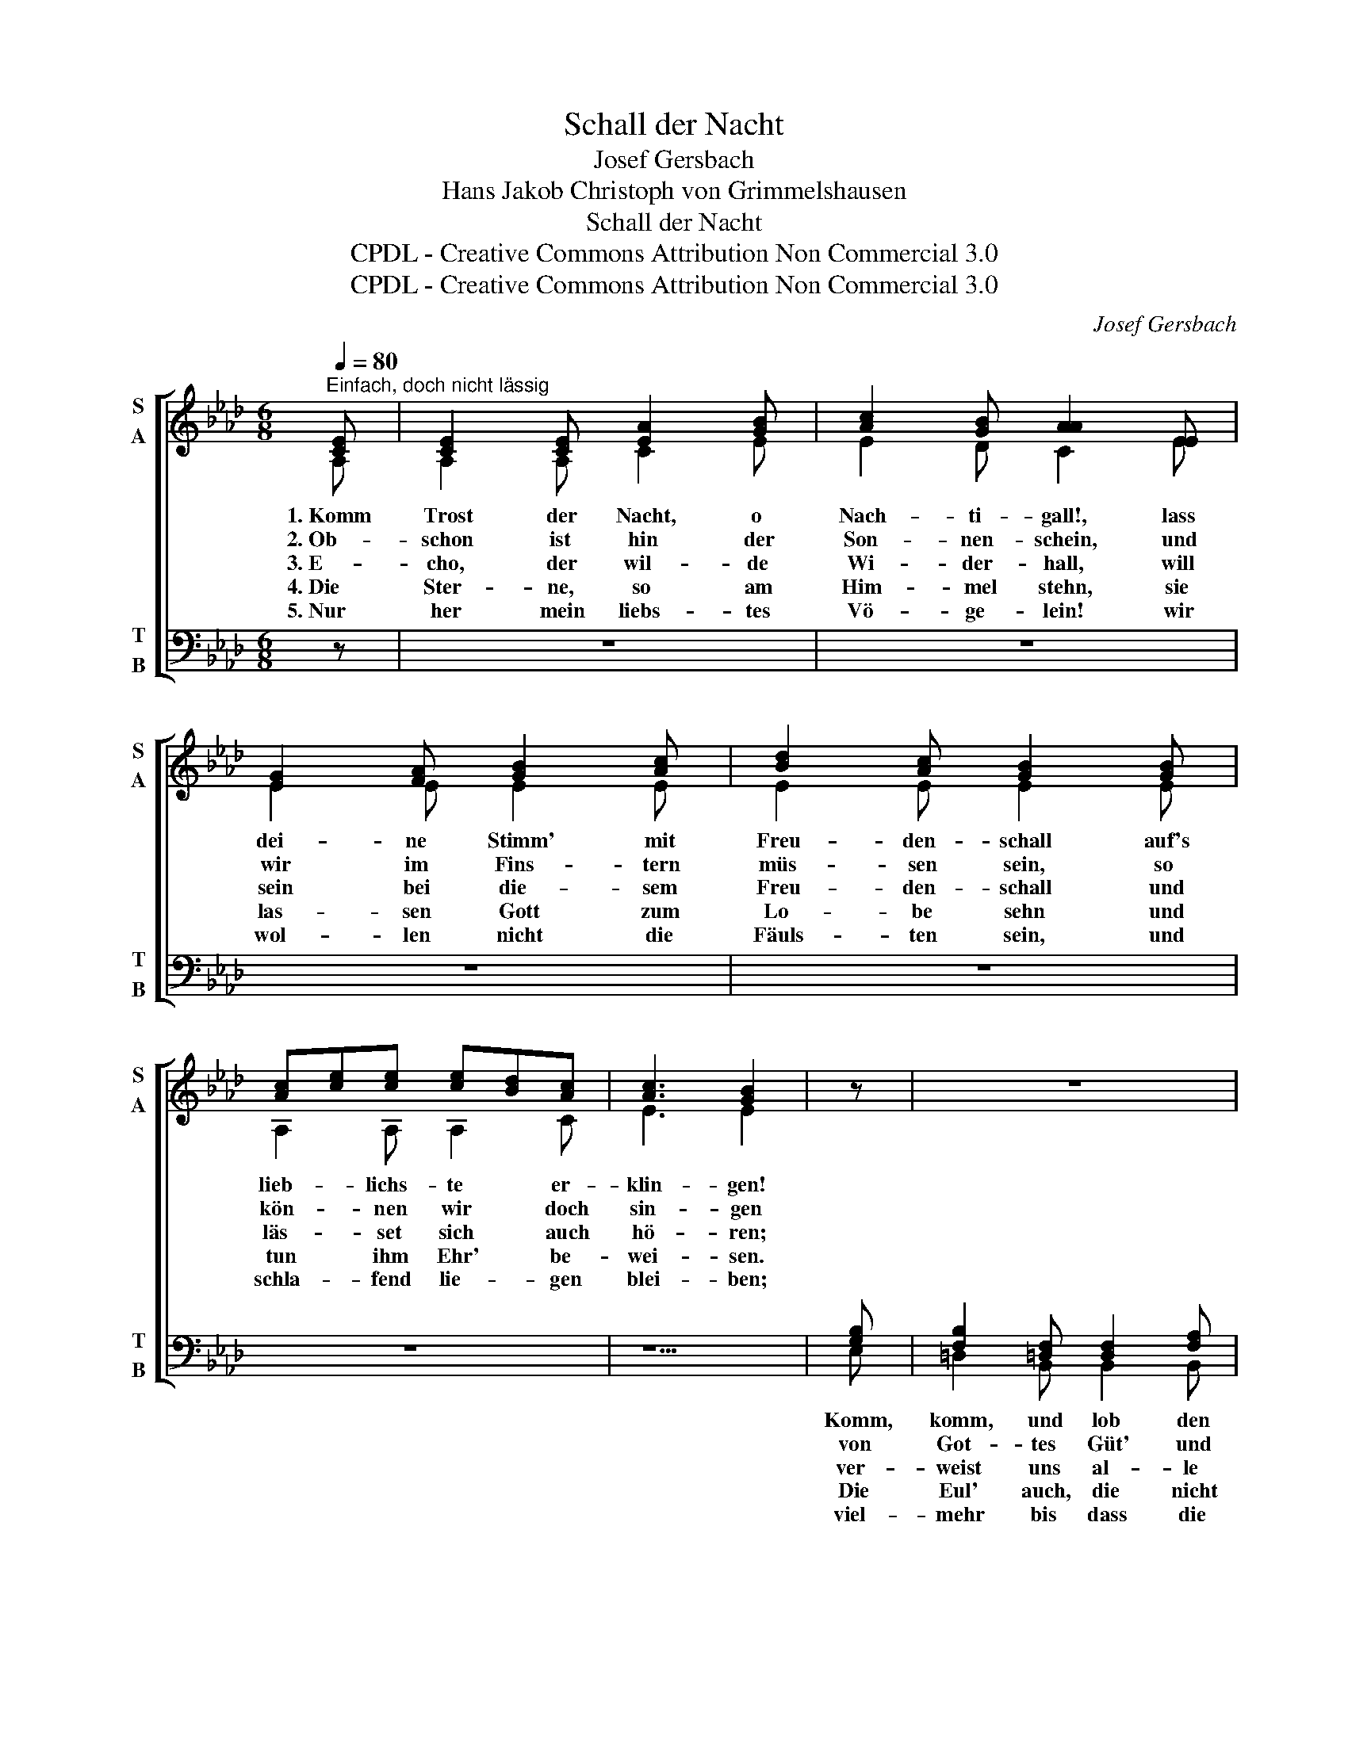 X:1
T:Schall der Nacht
T:Josef Gersbach
T:Hans Jakob Christoph von Grimmelshausen
T:Schall der Nacht
T:CPDL - Creative Commons Attribution Non Commercial 3.0
T:CPDL - Creative Commons Attribution Non Commercial 3.0
C:Josef Gersbach
Z:Hans Jakob Christoph von Grimmelshausen
Z:CPDL - Creative Commons Attribution Non Commercial 3.0
%%score [ ( 1 2 ) ( 3 4 ) ]
L:1/8
Q:1/4=80
M:6/8
K:Ab
V:1 treble nm="S\nA" snm="S\nA"
V:2 treble 
V:3 bass nm="T\nB" snm="T\nB"
V:4 bass 
V:1
"^Einfach, doch nicht lässig" [CE] | [CE]2 [CE] [EA]2 [GB] | [Ac]2 [GB] [AA]2 [EE] | %3
w: 1.~Komm|Trost der Nacht, o|Nach- ti- gall!, lass|
w: 2.~Ob-|schon ist hin der|Son- nen- schein, und|
w: 3.~E-|cho, der wil- de|Wi- der- hall, will|
w: 4.~Die|Ster- ne, so am|Him- mel stehn, sie|
w: 5.~Nur|her mein liebs- tes|Vö- ge- lein! wir|
 [EG]2 [FA] [GB]2 [Ac] | [Bd]2 [Ac] [GB]2 [GB] | [Ac][ce][ce] [ce][Bd][Ac] | [Ac]3 [GB]2 | z | z6 | %9
w: dei- ne Stimm' mit|Freu- den- schall auf's|lieb- * lichs- te * er-|klin- gen!|||
w: wir im Fins- tern|müs- sen sein, so|kön- * nen wir * doch|sin- gen|||
w: sein bei die- sem|Freu- den- schall und|läs- * set sich * auch|hö- ren;|||
w: las- sen Gott zum|Lo- be sehn und|tun * ihm Ehr' * be-|wei- sen.|||
w: wol- len nicht die|Fäuls- ten sein, und|schla- * fend lie- * gen|blei- ben;|||
 z6 | z6 | z6 | z6 | z6 |[M:2/4] [ce][ce] [df][ce] | [Bd][Ge] [Ac][GB] | z4 | z4 | AA dd | Bf ed | %20
w: |||||1,~5.~Lass dein Stimm- lein|laut er- schal- len,|||1\-5.~denn vor al- len|kannst du lo- ben|
w: |||||2,~3,~4.~Drum dein Stimm- lein|lass er- schal- len,|||||
w: |||||||||||
w: |||||||||||
w: |||||||||||
!<(! cB dc!<)! |!>(! e3 G | G>A!>)! A2 |] %23
w: Gott im Him- mel|hoch dort|o- * ben.|
w: |||
w: |||
w: |||
w: |||
V:2
 A, | A,2 A, C2 E | E2 D C2 E | E2 E E2 E | E2 E E2 E | A,2 A, A,2 C | E3 E2 | x | x6 | x6 | x6 | %11
 x6 | x6 | x6 |[M:2/4] AA AA | EE EE | x4 | x4 | FF FF | GG AB | EE AA | E3 E | C>D C2 |] %23
V:3
 z | z6 | z6 | z6 | z6 | z6 | z5 | [G,B,] | [F,B,]2 [=D,F,] [D,F,]2 [F,A,] | %9
w: |||||||Komm,|komm, und lob den|
w: |||||||von|Got- tes Güt' und|
w: |||||||ver-|weist uns al- le|
w: |||||||Die|Eul' auch, die nicht|
w: |||||||viel-|mehr bis dass die|
 [E,G,]2 [F,A,] [G,B,]2 [G,B,] | [F,B,]2 [=D,F,] [D,F,]2 [F,A,] | %11
w: Schöp- fer dein, weil|and- re Vög- lein|
w: sei- ner Macht, weil|uns kann hin- dern|
w: Mü- dig- keit, der|wir er- ge- ben|
w: sin- gen kann, zeigt|doch mit ih- rem|
w: Mor- gen- röt' er-|freu- et die- se|
 [E,G,][F,A,][A,C] [G,B,]2 [G,B,] | [G,E]2 [CE] [CF]2 [A,F] | [F,=D]3 [G,E]2 z |[M:2/4] z4 | z4 | %16
w: schla- * fen sein, und|nicht mehr mö- gen|sin- gen.|||
w: kei- * ne Nacht, sein|Lob zu vol- len-|brin- gen.|||
w: al- * le- zeit, lehrt|uns den Schlaf be-|tö- ren.|||
w: Heu- * len an, dass|sie Gott auch tu'|prei- sen.|||
w: Wäl- * der öd', in|Got- tes Lob ver-|trei- ben.|||
 [CE][CE] [DF][CE] | [B,D][G,E] [A,C][G,B,] | A,A, B,B, | B,B, CG, | A,G, F,E, | C2 B,2 | %22
w: Lass dein Stimm- lein|laut er- schal- len;|||||
w: Drum dein Stimm- lein|lass er- schal- len;|||||
w: ||||||
w: ||||||
w: ||||||
 A,2 A,2 |] %23
w: |
w: |
w: |
w: |
w: |
V:4
 x | x6 | x6 | x6 | x6 | x6 | x5 | E, | =D,2 B,, B,,2 B,, | E,2 E, E,2 E, | =D,2 B,, B,,2 B,, | %11
 E,2 E, E,2 E, | C,2 C, A,,2 A,, | B,,3 E,2 x |[M:2/4] x4 | x4 | A,A, A,A, | E,E, E,E, | %18
 F,F, B,,B,, | E,D, C,E, | A,G, F,E, | E,2 E,2 | A,,2 A,,2 |] %23


